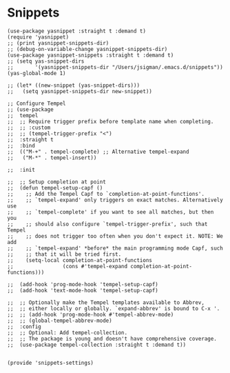 * Snippets
#+PROPERTY: header-args:elisp :load yes

#+BEGIN_SRC elisp :load yes
(use-package yasnippet :straight t :demand t)
(require 'yasnippet)
;; (print yasnippet-snippets-dir)
;; (debug-on-variable-change yasnippet-snippets-dir)
(use-package yasnippet-snippets :straight t :demand t)
;; (setq yas-snippet-dirs
;;       '(yasnippet-snippets-dir "/Users/jsigman/.emacs.d/snippets"))
(yas-global-mode 1)

;; (let* ((new-snippet (yas-snippet-dirs)))
;;   (setq yasnippet-snippets-dir new-snippet))

;; Configure Tempel
;; (use-package
;;  tempel
;;  ;; Require trigger prefix before template name when completing.
;;  ;; :custom
;;  ;; (tempel-trigger-prefix "<")
;;  :straight t
;;  :bind
;;  (("M-+" . tempel-complete) ;; Alternative tempel-expand
;;   ("M-*" . tempel-insert))

;;  :init

;;  ;; Setup completion at point
;;  (defun tempel-setup-capf ()
;;    ;; Add the Tempel Capf to `completion-at-point-functions'.
;;    ;; `tempel-expand' only triggers on exact matches. Alternatively use
;;    ;; `tempel-complete' if you want to see all matches, but then you
;;    ;; should also configure `tempel-trigger-prefix', such that Tempel
;;    ;; does not trigger too often when you don't expect it. NOTE: We add
;;    ;; `tempel-expand' *before* the main programming mode Capf, such
;;    ;; that it will be tried first.
;;    (setq-local completion-at-point-functions
;;                (cons #'tempel-expand completion-at-point-functions)))

;;  (add-hook 'prog-mode-hook 'tempel-setup-capf)
;;  (add-hook 'text-mode-hook 'tempel-setup-capf)

;;  ;; Optionally make the Tempel templates available to Abbrev,
;;  ;; either locally or globally. `expand-abbrev' is bound to C-x '.
;;  ;; (add-hook 'prog-mode-hook #'tempel-abbrev-mode)
;;  ;; (global-tempel-abbrev-mode)
;;  :config
;;  ;; Optional: Add tempel-collection.
;;  ;; The package is young and doesn't have comprehensive coverage.
;;  (use-package tempel-collection :straight t :demand t))


(provide 'snippets-settings)
#+END_SRC

